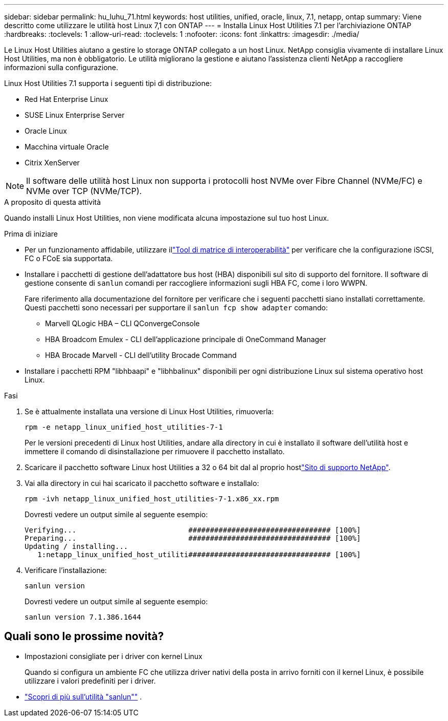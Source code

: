 ---
sidebar: sidebar 
permalink: hu_luhu_71.html 
keywords: host utilities, unified, oracle, linux, 7.1, netapp, ontap 
summary: Viene descritto come utilizzare le utilità host Linux 7,1 con ONTAP 
---
= Installa Linux Host Utilities 7.1 per l'archiviazione ONTAP
:hardbreaks:
:toclevels: 1
:allow-uri-read: 
:toclevels: 1
:nofooter: 
:icons: font
:linkattrs: 
:imagesdir: ./media/


[role="lead"]
Le Linux Host Utilities aiutano a gestire lo storage ONTAP collegato a un host Linux.  NetApp consiglia vivamente di installare Linux Host Utilities, ma non è obbligatorio.  Le utilità migliorano la gestione e aiutano l'assistenza clienti NetApp a raccogliere informazioni sulla configurazione.

Linux Host Utilities 7.1 supporta i seguenti tipi di distribuzione:

* Red Hat Enterprise Linux
* SUSE Linux Enterprise Server
* Oracle Linux
* Macchina virtuale Oracle
* Citrix XenServer



NOTE: Il software delle utilità host Linux non supporta i protocolli host NVMe over Fibre Channel (NVMe/FC) e NVMe over TCP (NVMe/TCP).

.A proposito di questa attività
Quando installi Linux Host Utilities, non viene modificata alcuna impostazione sul tuo host Linux.

.Prima di iniziare
* Per un funzionamento affidabile, utilizzare illink:https://imt.netapp.com/matrix/#welcome["Tool di matrice di interoperabilità"^] per verificare che la configurazione iSCSI, FC o FCoE sia supportata.
* Installare i pacchetti di gestione dell'adattatore bus host (HBA) disponibili sul sito di supporto del fornitore.  Il software di gestione consente di `sanlun` comandi per raccogliere informazioni sugli HBA FC, come i loro WWPN.
+
Fare riferimento alla documentazione del fornitore per verificare che i seguenti pacchetti siano installati correttamente.  Questi pacchetti sono necessari per supportare il `sanlun fcp show adapter` comando:

+
** Marvell QLogic HBA – CLI QConvergeConsole
** HBA Broadcom Emulex - CLI dell'applicazione principale di OneCommand Manager
** HBA Brocade Marvell - CLI dell'utility Brocade Command


* Installare i pacchetti RPM "libhbaapi" e "libhbalinux" disponibili per ogni distribuzione Linux sul sistema operativo host Linux.


.Fasi
. Se è attualmente installata una versione di Linux Host Utilities, rimuoverla:
+
[source, cli]
----
rpm -e netapp_linux_unified_host_utilities-7-1
----
+
Per le versioni precedenti di Linux host Utilities, andare alla directory in cui è installato il software dell'utilità host e immettere il comando di disinstallazione per rimuovere il pacchetto installato.

. Scaricare il pacchetto software Linux host Utilities a 32 o 64 bit dal al proprio hostlink:https://mysupport.netapp.com/site/products/all/details/hostutilities/downloads-tab/download/61343/7.1/downloads["Sito di supporto NetApp"^].
. Vai alla directory in cui hai scaricato il pacchetto software e installalo:
+
[source, cli]
----
rpm -ivh netapp_linux_unified_host_utilities-7-1.x86_xx.rpm
----
+
Dovresti vedere un output simile al seguente esempio:

+
[listing]
----
Verifying...                          ################################# [100%]
Preparing...                          ################################# [100%]
Updating / installing...
   1:netapp_linux_unified_host_utiliti################################# [100%]
----
. Verificare l'installazione:
+
[source, cli]
----
sanlun version
----
+
Dovresti vedere un output simile al seguente esempio:

+
[listing]
----
sanlun version 7.1.386.1644
----




== Quali sono le prossime novità?

* Impostazioni consigliate per i driver con kernel Linux
+
Quando si configura un ambiente FC che utilizza driver nativi della posta in arrivo forniti con il kernel Linux, è possibile utilizzare i valori predefiniti per i driver.

* link:hu-luhu-sanlun-utility.html["Scopri di più sull'utilità "sanlun""] .

